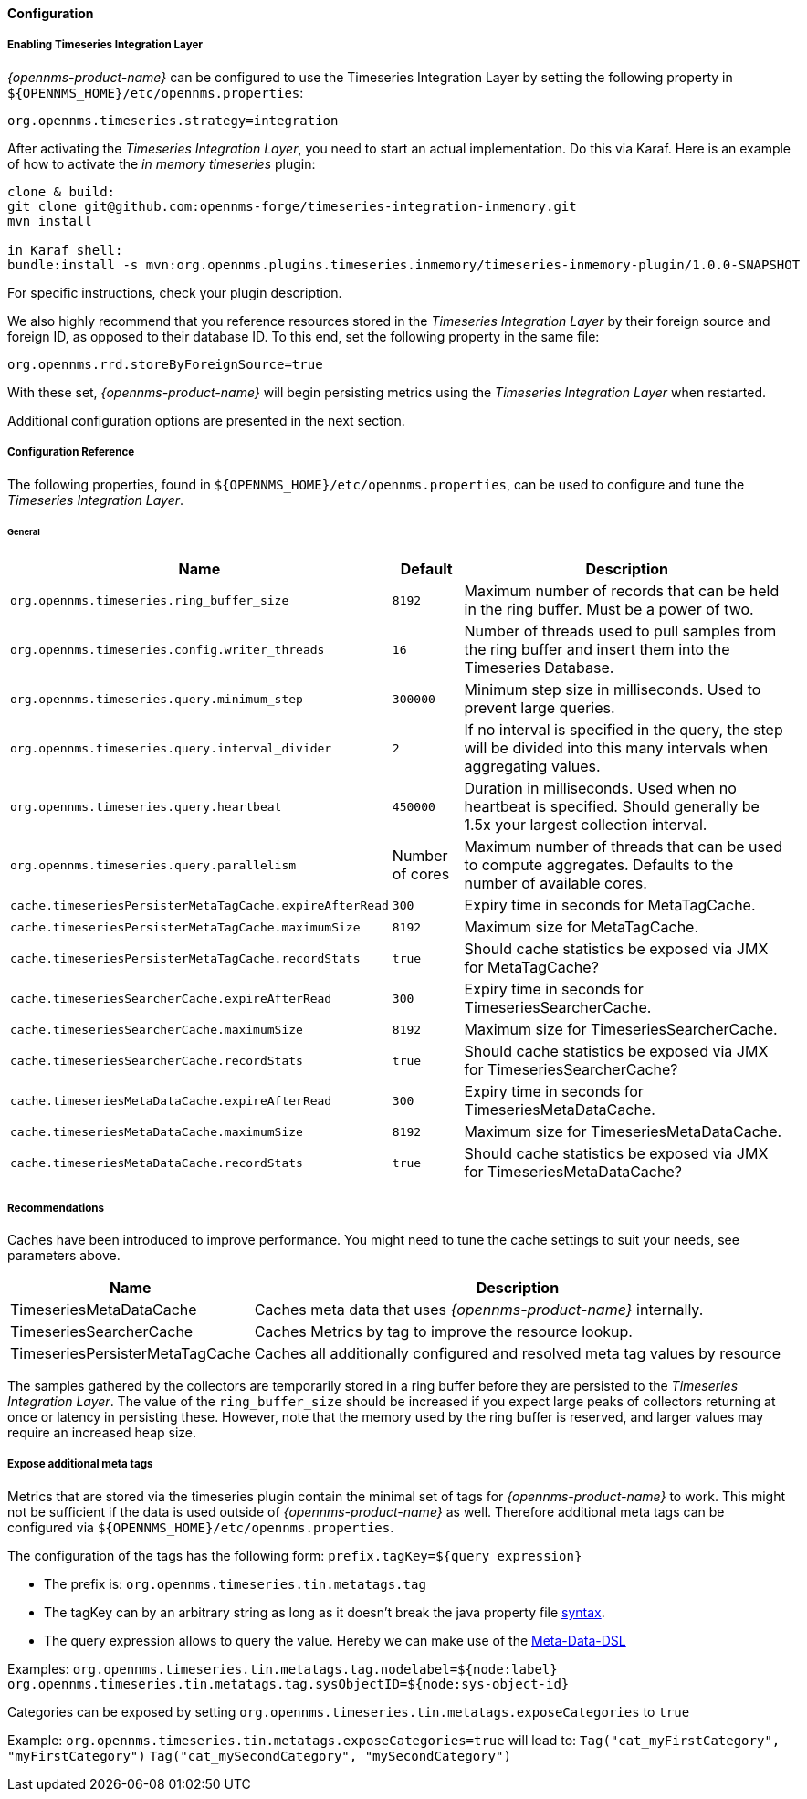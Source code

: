 
// Allow GitHub image rendering
:imagesdir: ../../../images
==== Configuration

===== Enabling Timeseries Integration Layer

_{opennms-product-name}_ can be configured to use the Timeseries Integration Layer by setting the following property in `${OPENNMS_HOME}/etc/opennms.properties`:

[source]
----
org.opennms.timeseries.strategy=integration
----

After activating the _Timeseries Integration Layer_, you need to start an actual implementation.
Do this via Karaf.
Here is an example of how to activate the _in memory timeseries_ plugin:

----
clone & build:
git clone git@github.com:opennms-forge/timeseries-integration-inmemory.git
mvn install

in Karaf shell:
bundle:install -s mvn:org.opennms.plugins.timeseries.inmemory/timeseries-inmemory-plugin/1.0.0-SNAPSHOT

----

For specific instructions, check your plugin description.

We also highly recommend that you reference resources stored in the _Timeseries Integration Layer_ by their foreign source and foreign ID, as opposed to their database ID.
To this end, set the following property in the same file:

[source]
----
org.opennms.rrd.storeByForeignSource=true
----

With these set, _{opennms-product-name}_ will begin persisting metrics using the _Timeseries Integration Layer_ when restarted.

Additional configuration options are presented in the next section.

===== Configuration Reference

The following properties, found in `${OPENNMS_HOME}/etc/opennms.properties`, can be used to configure and tune the _Timeseries Integration Layer_.

[[ga-opennms-operation-timeseries-properties-general]]
====== General
[options="header, autowidth"]
|===
| Name                                            | Default              | Description
| `org.opennms.timeseries.ring_buffer_size`     | `8192`               | Maximum number of records that can be held in the ring buffer. Must be a power of two.
| `org.opennms.timeseries.config.writer_threads`       | `16`                 | Number of threads used to pull samples from the ring buffer and insert them into the Timeseries Database.
| `org.opennms.timeseries.query.minimum_step`          | `300000`             | Minimum step size in milliseconds. Used to prevent large queries.
| `org.opennms.timeseries.query.interval_divider`      | `2`                  | If no interval is specified in the query, the step will be divided into this many intervals when aggregating values.
| `org.opennms.timeseries.query.heartbeat`             | `450000`             | Duration in milliseconds. Used when no heartbeat is specified. Should generally be 1.5x your largest collection interval.
| `org.opennms.timeseries.query.parallelism`           | Number of cores      | Maximum number of threads that can be used to compute aggregates. Defaults to the number of available cores.

| `cache.timeseriesPersisterMetaTagCache.expireAfterRead`    | `300`               | Expiry time in seconds for MetaTagCache.
| `cache.timeseriesPersisterMetaTagCache.maximumSize`        | `8192`              | Maximum size for MetaTagCache.
| `cache.timeseriesPersisterMetaTagCache.recordStats`        | `true`              | Should cache statistics be exposed via JMX for MetaTagCache?

| `cache.timeseriesSearcherCache.expireAfterRead`    | `300`               | Expiry time in seconds for TimeseriesSearcherCache.
| `cache.timeseriesSearcherCache.maximumSize`        | `8192`              | Maximum size for TimeseriesSearcherCache.
| `cache.timeseriesSearcherCache.recordStats`        | `true`              | Should cache statistics be exposed via JMX for TimeseriesSearcherCache?

| `cache.timeseriesMetaDataCache.expireAfterRead`    | `300`               | Expiry time in seconds for TimeseriesMetaDataCache.
| `cache.timeseriesMetaDataCache.maximumSize`        | `8192`              | Maximum size for TimeseriesMetaDataCache.
| `cache.timeseriesMetaDataCache.recordStats`        | `true`              | Should cache statistics be exposed via JMX for TimeseriesMetaDataCache?
|===

[[ga-opennms-operation-timeseries-properties-recommendations]]
===== Recommendations
Caches have been introduced to improve performance.
You might need to tune the cache settings to suit your needs, see parameters above.

[options="header, autowidth"]
|===
| Name                             | Description
| TimeseriesMetaDataCache          | Caches meta data that uses _{opennms-product-name}_  internally.
| TimeseriesSearcherCache          | Caches Metrics by tag to improve the resource lookup.
| TimeseriesPersisterMetaTagCache  | Caches all additionally configured and resolved meta tag values by resource
|===

The samples gathered by the collectors are temporarily stored in a ring buffer before they are persisted to the _Timeseries Integration Layer_.
The value of the `ring_buffer_size` should be increased if you expect large peaks of collectors returning at once or latency in persisting these.
However, note that the memory used by the ring buffer is reserved, and larger values may require an increased heap size.

[[ga-opennms-operation-timeseries-properties-meta-tags]]
===== Expose additional meta tags
Metrics that are stored via the timeseries plugin contain the minimal set of tags for _{opennms-product-name}_ to work.
This might not be sufficient if the data is used outside of _{opennms-product-name}_ as well.
Therefore additional meta tags can be configured via `${OPENNMS_HOME}/etc/opennms.properties`.

The configuration of the tags has the following form:
`prefix.tagKey=${query expression}`

* The prefix is: `org.opennms.timeseries.tin.metatags.tag`
* The tagKey can by an arbitrary string as long as it doesn't break the java property file https://en.wikipedia.org/wiki/.properties[syntax].
* The query expression allows to query the value. Hereby we can make use of the link:#ga-meta-data-dsl[Meta-Data-DSL]

Examples:
`org.opennms.timeseries.tin.metatags.tag.nodelabel=${node:label}`
`org.opennms.timeseries.tin.metatags.tag.sysObjectID=${node:sys-object-id}`

Categories can be exposed by setting `org.opennms.timeseries.tin.metatags.exposeCategories` to `true`

Example:
`org.opennms.timeseries.tin.metatags.exposeCategories=true`
will lead to:
`Tag("cat_myFirstCategory", "myFirstCategory")`
`Tag("cat_mySecondCategory", "mySecondCategory")`

